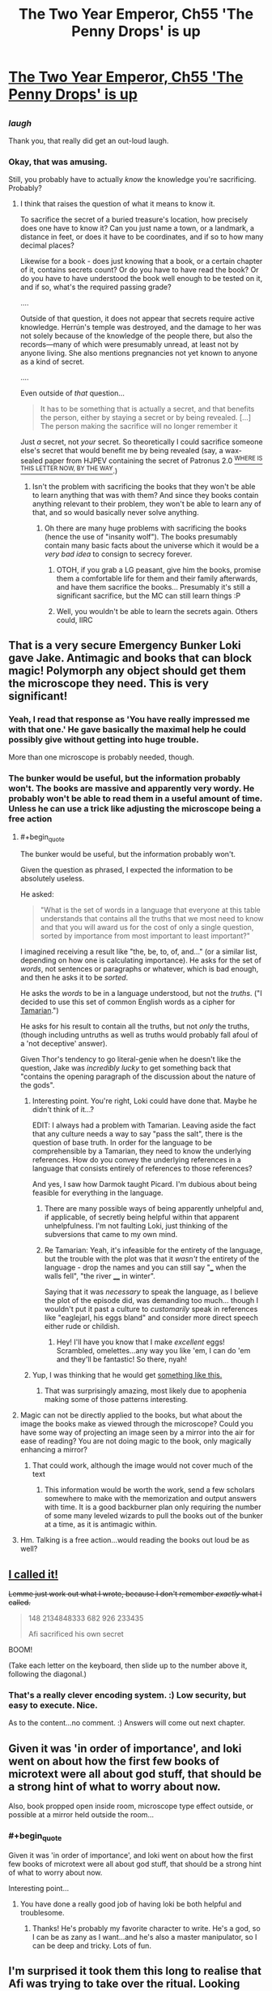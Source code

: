 #+TITLE: The Two Year Emperor, Ch55 'The Penny Drops' is up

* [[https://www.fanfiction.net/s/9669819/55/The-Two-Year-Emperor][The Two Year Emperor, Ch55 'The Penny Drops' is up]]
:PROPERTIES:
:Author: eaglejarl
:Score: 13
:DateUnix: 1406928127.0
:END:

** [[http://www.livememe.com/hgzoedd.jpg]]
:PROPERTIES:
:Author: Muskwalker
:Score: 10
:DateUnix: 1406993586.0
:END:

*** /laugh/

Thank you, that really did get an out-loud laugh.
:PROPERTIES:
:Author: eaglejarl
:Score: 4
:DateUnix: 1407017639.0
:END:


*** Okay, that was amusing.

Still, you probably have to actually /know/ the knowledge you're sacrificing. Probably?
:PROPERTIES:
:Author: Kodix
:Score: 2
:DateUnix: 1407005316.0
:END:

**** I think that raises the question of what it means to know it.

To sacrifice the secret of a buried treasure's location, how precisely does one have to know it? Can you just name a town, or a landmark, a distance in feet, or does it have to be coordinates, and if so to how many decimal places?

Likewise for a book - does just knowing that a book, or a certain chapter of it, contains secrets count? Or do you have to have read the book? Or do you have to have understood the book well enough to be tested on it, and if so, what's the required passing grade?

....

Outside of that question, it does not appear that secrets require active knowledge. Herrún's temple was destroyed, and the damage to her was not solely because of the knowledge of the people there, but also the records---many of which were presumably unread, at least not by anyone living. She also mentions pregnancies not yet known to anyone as a kind of secret.

....

Even outside of /that/ question...

#+begin_quote
  It has to be something that is actually a secret, and that benefits the person, either by staying a secret or by being revealed. [...] The person making the sacrifice will no longer remember it
#+end_quote

Just /a/ secret, not /your/ secret. So theoretically I could sacrifice someone else's secret that would benefit me by being revealed (say, a wax-sealed paper from HJPEV containing the secret of Patronus 2.0 [[https://pay.reddit.com/r/HPMOR/comments/2cg3qa/on_the_disposition_of_a_characters_effects/][^{WHERE IS THIS LETTER NOW, BY THE WAY}]].)
:PROPERTIES:
:Author: Muskwalker
:Score: 3
:DateUnix: 1407008416.0
:END:

***** Isn't the problem with sacrificing the books that they won't be able to learn anything that was with them? And since they books contain anything relevant to their problem, they won't be able to learn any of that, and so would basically never solve anything.
:PROPERTIES:
:Author: Anderkent
:Score: 1
:DateUnix: 1407147822.0
:END:

****** Oh there are many huge problems with sacrificing the books (hence the use of "insanity wolf"). The books presumably contain many basic facts about the universe which it would be a /very bad idea/ to consign to secrecy forever.
:PROPERTIES:
:Author: Muskwalker
:Score: 2
:DateUnix: 1407154384.0
:END:

******* OTOH, if you grab a LG peasant, give him the books, promise them a comfortable life for them and their family afterwards, and have them sacrifice the books... Presumably it's still a significant sacrifice, but the MC can still learn things :P
:PROPERTIES:
:Author: Anderkent
:Score: 1
:DateUnix: 1407154604.0
:END:


******* Well, you wouldn't be able to learn the secrets again. Others could, IIRC
:PROPERTIES:
:Author: Zephyr1011
:Score: 1
:DateUnix: 1407506011.0
:END:


** That is a very secure Emergency Bunker Loki gave Jake. Antimagic and books that can block magic! Polymorph any object should get them the microscope they need. This is very significant!
:PROPERTIES:
:Author: Traiden04
:Score: 8
:DateUnix: 1406950045.0
:END:

*** Yeah, I read that response as 'You have *really* impressed me with that one.' He gave basically the maximal help he could possibly give without getting into huge trouble.

More than one microscope is probably needed, though.
:PROPERTIES:
:Author: tilkau
:Score: 2
:DateUnix: 1406960563.0
:END:


*** The bunker would be useful, but the information probably won't. The books are massive and apparently very wordy. He probably won't be able to read them in a useful amount of time. Unless he can use a trick like adjusting the microscope being a free action
:PROPERTIES:
:Author: Zephyr1011
:Score: 1
:DateUnix: 1406991413.0
:END:

**** #+begin_quote
  The bunker would be useful, but the information probably won't.
#+end_quote

Given the question as phrased, I expected the information to be absolutely useless.

He asked:

#+begin_quote
  "What is the set of words in a language that everyone at this table understands that contains all the truths that we most need to know and that you will award us for the cost of only a single question, sorted by importance from most important to least important?"
#+end_quote

I imagined receiving a result like "the, be, to, of, and..." (or a similar list, depending on how one is calculating importance). He asks for the set of /words/, not sentences or paragraphs or whatever, which is bad enough, and then he asks it to be /sorted/.

He asks the /words/ to be in a language understood, but not the /truths/. ("I decided to use this set of common English words as a cipher for [[http://en.memory-alpha.org/wiki/Tamarian_language][Tamarian]].")

He asks for his result to contain all the truths, but not /only/ the truths, (though including untruths as well as truths would probably fall afoul of a 'not deceptive' answer).

Given Thor's tendency to go literal-genie when he doesn't like the question, Jake was /incredibly lucky/ to get something back that "contains the opening paragraph of the discussion about the nature of the gods".
:PROPERTIES:
:Author: Muskwalker
:Score: 5
:DateUnix: 1407011118.0
:END:

***** Interesting point. You're right, Loki could have done that. Maybe he didn't think of it...?

EDIT: I always had a problem with Tamarian. Leaving aside the fact that any culture needs a way to say "pass the salt", there is the question of base truth. In order for the language to be comprehensible by a Tamarian, they need to know the underlying references. How do you convey the underlying references in a language that consists entirely of references to those references?

And yes, I saw how Darmok taught Picard. I'm dubious about being feasible for everything in the language.
:PROPERTIES:
:Author: eaglejarl
:Score: 2
:DateUnix: 1407019321.0
:END:

****** There are many possible ways of being apparently unhelpful and, if applicable, of secretly being helpful within that apparent unhelpfulness. I'm not faulting Loki, just thinking of the subversions that came to my own mind.
:PROPERTIES:
:Author: Muskwalker
:Score: 1
:DateUnix: 1407020162.0
:END:


****** Re Tamarian: Yeah, it's infeasible for the entirety of the language, but the trouble with the plot was that it /wasn't/ the entirety of the language - drop the names and you can still say "___ when the walls fell", "the river ____ in winter".

Saying that it was /necessary/ to speak the language, as I believe the plot of the episode did, was demanding too much... though I wouldn't put it past a culture to /customarily/ speak in references like "eaglejarl, his eggs bland" and consider more direct speech either rude or childish.
:PROPERTIES:
:Author: Muskwalker
:Score: 1
:DateUnix: 1407027216.0
:END:

******* Hey! I'll have you know that I make /excellent/ eggs! Scrambled, omelettes...any way you like 'em, I can do 'em and they'll be fantastic! So there, nyah!
:PROPERTIES:
:Author: eaglejarl
:Score: 2
:DateUnix: 1407030594.0
:END:


***** Yup, I was thinking that he would get [[https://www.youtube.com/watch?v=5GFW-eEWXlc][something like this.]]
:PROPERTIES:
:Author: alexanderwales
:Score: 2
:DateUnix: 1407035435.0
:END:

****** That was surprisingly amazing, most likely due to apophenia making some of those patterns interesting.
:PROPERTIES:
:Author: Muskwalker
:Score: 1
:DateUnix: 1407038448.0
:END:


**** Magic can not be directly applied to the books, but what about the image the books make as viewed through the microscope? Could you have some way of projecting an image seen by a mirror into the air for ease of reading? You are not doing magic to the book, only magically enhancing a mirror?
:PROPERTIES:
:Author: Traiden04
:Score: 1
:DateUnix: 1406992974.0
:END:

***** That could work, although the image would not cover much of the text
:PROPERTIES:
:Author: Zephyr1011
:Score: 1
:DateUnix: 1406993922.0
:END:

****** This information would be worth the work, send a few scholars somewhere to make with the memorization and output answers with time. It is a good backburner plan only requiring the number of some many leveled wizards to pull the books out of the bunker at a time, as it is antimagic within.
:PROPERTIES:
:Author: Traiden04
:Score: 1
:DateUnix: 1407001542.0
:END:


**** Hm. Talking is a free action...would reading the books out loud be as well?
:PROPERTIES:
:Author: LeonCross
:Score: 1
:DateUnix: 1407007072.0
:END:


** [[http://www.reddit.com/r/rational/comments/2b6llz/i_noticed_the_two_year_emperor_ch_52_is_up/cj2hkwy][I called it!]]

+Lemme just work out what I wrote, because I don't remember /exactly/ what I called.+

#+begin_quote
  148 2134848333 682 926 233435

  Afi sacrificed his own secret
#+end_quote

BOOM!

(Take each letter on the keyboard, then slide up to the number above it, following the diagonal.)
:PROPERTIES:
:Author: Riddle-Tom_Riddle
:Score: 5
:DateUnix: 1406946157.0
:END:

*** That's a really clever encoding system. :) Low security, but easy to execute. Nice.

As to the content...no comment. :) Answers will come out next chapter.
:PROPERTIES:
:Author: eaglejarl
:Score: 1
:DateUnix: 1406950180.0
:END:


** Given it was 'in order of importance', and loki went on about how the first few books of microtext were all about god stuff, that should be a strong hint of what to worry about now.

Also, book propped open inside room, microscope type effect outside, or possible at a mirror held outside the room...
:PROPERTIES:
:Author: clawclawbite
:Score: 3
:DateUnix: 1406967172.0
:END:

*** #+begin_quote
  Given it was 'in order of importance', and loki went on about how the first few books of microtext were all about god stuff, that should be a strong hint of what to worry about now.
#+end_quote

Interesting point...
:PROPERTIES:
:Author: eaglejarl
:Score: 1
:DateUnix: 1406967747.0
:END:

**** You have done a really good job of having loki be both helpful and troublesome.
:PROPERTIES:
:Author: clawclawbite
:Score: 1
:DateUnix: 1406968226.0
:END:

***** Thanks! He's probably my favorite character to write. He's a god, so I can be as zany as I want...and he's also a master manipulator, so I can be deep and tricky. Lots of fun.
:PROPERTIES:
:Author: eaglejarl
:Score: 3
:DateUnix: 1406974520.0
:END:


** I'm surprised it took them this long to realise that Afi was trying to take over the ritual. Looking forward to the next chapter.
:PROPERTIES:
:Author: bbrazil
:Score: 2
:DateUnix: 1406929796.0
:END:


** Okay, this has been bugging me for a while now:

Why hasn't Jake had his wizards summon other Smart People and D&D munchkins from his native plane?

It seems like having Sir Poley and EY as advisors (not to mention some /actual/ military strategists) would come in very handy.

Hell, he could summon engineers to manufacture modern weaponry, sell them to merchants (who then have an infinite supply) and buy back enough to equip everyone in Flobovia.
:PROPERTIES:
:Author: MadScientist14159
:Score: 2
:DateUnix: 1406930699.0
:END:

*** Taking those in reverse order:

- The merchants actually couldn't buy them because 'howizter' doesn't appear on any of the equipment lists, so it doesn't have a price.
- There's no way I could write Sir Poley or EY believably, and I'm not going to try. Out of universe: bringing in more and better strategists, Munchkins, etc would make the story boring and confusing.
- Out of universe, see previous point. In universe, the ritual is extremely difficult and can only be executed when the stars are correct, or something. Yeah, let's go with that.
:PROPERTIES:
:Author: eaglejarl
:Score: 2
:DateUnix: 1406932032.0
:END:

**** How about "the ritual cannot find a specific person for you, just follow general guidelines"
:PROPERTIES:
:Author: Zephyr1011
:Score: 1
:DateUnix: 1406937056.0
:END:

***** Yeah. The original concept / description (chapter 1) of it was that it finds people who match specific criteria appropriate for rulership. In order to get generals or whatever, you'd need to research a new version. Which I suppose could happen, but I've been avoiding custom spells / items.
:PROPERTIES:
:Author: eaglejarl
:Score: 1
:DateUnix: 1406938399.0
:END:

****** /cough/ Rule and Hourglass /cough/

Then again, those were /Wish/es.
:PROPERTIES:
:Author: Solonarv
:Score: 1
:DateUnix: 1407509138.0
:END:

******* Indeed. :)
:PROPERTIES:
:Author: eaglejarl
:Score: 1
:DateUnix: 1407532282.0
:END:


**** I also question whether there are any better military strategists available to Jake than Albrecht and co. An American general with 50 years of experience is nothing compared to Albrecht's command structure.
:PROPERTIES:
:Author: dhighway61
:Score: 1
:DateUnix: 1407101848.0
:END:


** So, if alfi is sacrificing enough secrets to effect the ritual, what important secrets is he giving up? There are not a lot of trivial to the grad scheme of things secrets that undead are likely to consider a 'sacrifice'.
:PROPERTIES:
:Author: clawclawbite
:Score: 2
:DateUnix: 1406943191.0
:END:

*** #+begin_quote
  So, if alfi is sacrificing enough secrets to effect the ritual, what important secrets is he giving up?
#+end_quote

The pre-undead memories of each undead?
:PROPERTIES:
:Author: bbrazil
:Score: 4
:DateUnix: 1406962956.0
:END:


*** #+begin_quote
  what important secrets is he giving up?
#+end_quote

I would say "the location of his phylactery" if 47 didn't suggest that might not work.
:PROPERTIES:
:Author: Muskwalker
:Score: 1
:DateUnix: 1406964608.0
:END:

**** That is the last secret to give up, if he does not know, how can he protect it?
:PROPERTIES:
:Author: clawclawbite
:Score: 1
:DateUnix: 1406966887.0
:END:

***** He wouldn't need to if sacrificing the secret makes it unrecoverable.

It wouldn't work because when Jake suggests something comparable (sacrificing the location of Grǫfhamr), the objection was "If you benefit from the knowledge being destroyed, then it isn't a sacrifice."

(Incidentally from the same conversation, "If you have a way to recover the secret then it isn't a sacrifice. That would probably actually hurt her instead of helping" suggests that sacrificing recoverable secrets could be one avenue for sabotaging the ritual.)
:PROPERTIES:
:Author: Muskwalker
:Score: 3
:DateUnix: 1406992434.0
:END:


** New chapter is up. Could also have been titled "In Whyche Our Heroes Are Afrighted By Greate Thyngs" but that seemed wordy.
:PROPERTIES:
:Author: eaglejarl
:Score: 1
:DateUnix: 1406928227.0
:END:


** Well, that explains why no one was resurrected. I'd been wondering.

We haven't really gotten any new information from Loki's answer, since the black flames were near certainly significant, but it still feels like an Oh shit moment. I would have guessed something along the lines of an alternate ritual, but Loki said that can't happen. Could the evil gods be interfering? I really want to read an expositiony answer about the gods.

Also, why didn't Jake add caveats to his question like "the answer must be in an easily readable format"?
:PROPERTIES:
:Author: Zephyr1011
:Score: 1
:DateUnix: 1406930486.0
:END:

*** Red Flame is the normal state, Black Flame is what you get when the invisible evil drauga has just sacrificed yet another secret.
:PROPERTIES:
:Author: MadScientist14159
:Score: 3
:DateUnix: 1406930968.0
:END:


*** It's going to come out next chapter, so a hint now shouldn't matter: you may want to reread what Loki said.
:PROPERTIES:
:Author: eaglejarl
:Score: 1
:DateUnix: 1406933229.0
:END:

**** Rereading the last few chapters, I've found a few relevant seeming quotes

#+begin_quote
  she's the friggin' Goddess of Secrets and Knowledge. She's always been one of the primary allies that any god needs---or needs to neutralize---when things get serious.

  Once she's reified, she'll be inherently grateful to her creators, and highly motivated to help her worshippers."

  "Well, simply put, no. Starting a ritual like this requires abilities that undead simply don't have. So, no, he can't do his own copy of this ritual on his own ground and resurrect her before you finish yours, which is what I figure you really wanted to know.
#+end_quote

There is a motive for Afi and the death gods to get Herrun on their side, because she's insanely useful. Or to neutralise her. They clearly think they'll benefit from her being resurrected or they would have intervened. She's inherently grateful to her creators, and is implied to have her personality shaped by them. This may also extend to alignment. So, Afi seems to be probably sacrificing secrets to her from his army of undead, to shape her to be evil. Black seems a likely color for evil, so that part makes sense.

Either Afi has his own ritual or is using their's. Loki says no undead could start the ritual or on undead land, but Afi must have some living minions, so it's still possible that he started another elsewhere. But that would imply some strange connection between their flame colors, so it's admittedly less likely. So, that leaves him using their ritual. Could the dragua run though their camp freely? They're not exactly friendly. And no one has mentioned hearing invisible dragua say prayers or the flames growing higher, again counting against it.

And there's the ash mystery, which I have literally no idea about.

Jake really needs to take care of his PTSD. It's getting a bit repetitive. This seems like it might be foreshadowing of it making a real difference later, or just an adherence to realism. I am unsure
:PROPERTIES:
:Author: Zephyr1011
:Score: 3
:DateUnix: 1406938988.0
:END:

***** #+begin_quote
  Jake really needs to take care of his PTSD. It's getting a bit repetitive. This seems like it might be foreshadowing of it making a real difference later, or just an adherence to realism.
#+end_quote

It can't be both? :)
:PROPERTIES:
:Author: eaglejarl
:Score: 1
:DateUnix: 1406955660.0
:END:


** I'm looking forward to the next chapter, though this one was a bit less fun. It was certainly well written and excellently, done, but most of it was centred on them not being able to do resurrections and the obvious truth that Afi had done something bad, not much new or actiony and it didn't contain much new information. On the challenge, reading the book...

Although there's no psionics... The skill autohypnosis (from psionics stuff) would be very useful. You can memorize 800/6 non magical words per second, no limit on font size. You could use it to find useful info.

I suppose he'll probably use polymorph any object to duplicate it, though I'd argue that true creation would better since the only stated limit is crafting skill, max 20.

It might be possible to bypass the antimagic. "Immunity to Magic (Ex)

A flesh golem is immune to any spell or spell-like ability that allows spell resistance. " Scholar's touch doesn't allow spell resistance. Depends on what magical immunity he granted them.

If you can remove the book from the library or block the antimagic emanation with a copper sheet (check exactly where it comes from) or use invoke magic you can then use scholar's touch.
:PROPERTIES:
:Author: Nepene
:Score: 1
:DateUnix: 1406938662.0
:END:


** Can I get clarification on the mind blank thing at the early part of this chapter? I don't think I fully understand.

Afi did mind blank and invisibility on himself and cast an ice assassin targeted.. at himself? Then he walked into Gr fhamr and his Ice Assassin followed him? I think I need a step-by-step playthrough of that, because I'm trying to read through it and my eyes just gloss right over that section.
:PROPERTIES:
:Author: Riddle-Tom_Riddle
:Score: 1
:DateUnix: 1406955051.0
:END:

*** Sure, no problem.

- Invisibility means no one can see you...
- Unless they have True Seeing, which can see through Invisibility...
- Unless you have Mind Blank which, in a world that works by revoltingly strict RAW, prevents True Seeing from seeing through your Invisibility.

The relevant text from [[http://www.d20srd.org/srd/spells/mindBlank.htm][Mind Blank]] is:

"This spell protects against all mind-affecting spells and effects as well as information gathering by divination spells or effects. "

This is intended to cover things like Scrying and Detect Evil, but that's not what it says. What it says is 'divination spells'. True Seeing is in the Divination school, so Mind Blank prevents it from working on you.

As to the Ice Assassin: Afi cast IA on himself at some point -- could have been centuries ago, doesn't matter. That gave him a duplicate of himself (well, himself as he was at the time he cast it). The duplicate must obey his every command, so today he ordered it to put Invisibility and Mind Blank on itself and then go into Grǫfhamr and try to talk to Jake and the others.

Does that make sense?
:PROPERTIES:
:Author: eaglejarl
:Score: 4
:DateUnix: 1406955562.0
:END:

**** What prevents Loki creating an insanely powerful army of ice assassins? Are there limits on how many you can have at a time?
:PROPERTIES:
:Author: Zephyr1011
:Score: 2
:DateUnix: 1406981759.0
:END:

***** Why would Loki need them? And if you mean Afi, he already /has/ an insanely powerful army.
:PROPERTIES:
:Author: alexeyr
:Score: 3
:DateUnix: 1407008439.0
:END:


**** Yeah, that was very helpful, thank you.
:PROPERTIES:
:Author: Riddle-Tom_Riddle
:Score: 1
:DateUnix: 1406956908.0
:END:


**** I'm a little outdated on my munchkin foo, but isn't ice assassin part of the pun-pun combo?
:PROPERTIES:
:Author: LeonCross
:Score: 1
:DateUnix: 1407007255.0
:END:

***** No, [[http://www.dandwiki.com/wiki/Pun-Pun_%283.5e_Optimized_Character_Build%29][Pun-Pun]] just needs Manipulate Form, a familiar, and a particular set of levels.
:PROPERTIES:
:Author: eaglejarl
:Score: 1
:DateUnix: 1407017816.0
:END:


** [[#s][Speculation]]
:PROPERTIES:
:Author: Traiden04
:Score: 1
:DateUnix: 1407117134.0
:END:

*** That would definitely be a huge problem for our heroes, and I would never do something like that, would I? :)

Fortunately, you'll find out next chapter.
:PROPERTIES:
:Author: eaglejarl
:Score: 1
:DateUnix: 1407288089.0
:END:


** Is that door to Loki's massive bookshelves fixed in place? Or does it appear wherever the keyholder is? And as they are currently in a temporary Magic Mansion thing, will it disappear when that is dispelled?

And, would anything like "If I hadn't asked you this question, what are the question answer pairs for the next 10 question answer pairs I'd have asked you while holding this inkwell, awarded for the cost of a single question?" work?
:PROPERTIES:
:Author: Zephyr1011
:Score: 1
:DateUnix: 1407506228.0
:END:

*** No, yes, no, and heck nope, respectively. :)
:PROPERTIES:
:Author: eaglejarl
:Score: 2
:DateUnix: 1407532670.0
:END:

**** So, it is an emergency magic proof bunker then. Complete with convenient shields. Is there any way to access it without the key, if the door is shut? Pity it's an anti-magic zone, or they could move Grofhamr there.
:PROPERTIES:
:Author: Zephyr1011
:Score: 1
:DateUnix: 1407534372.0
:END:

***** As to how to access it without the key, they haven't checked yet, so they don't know of any way. Which doesn't speak to if there is one or not, of course.

As to the rest, you'll see. :)
:PROPERTIES:
:Author: eaglejarl
:Score: 1
:DateUnix: 1407569706.0
:END:
